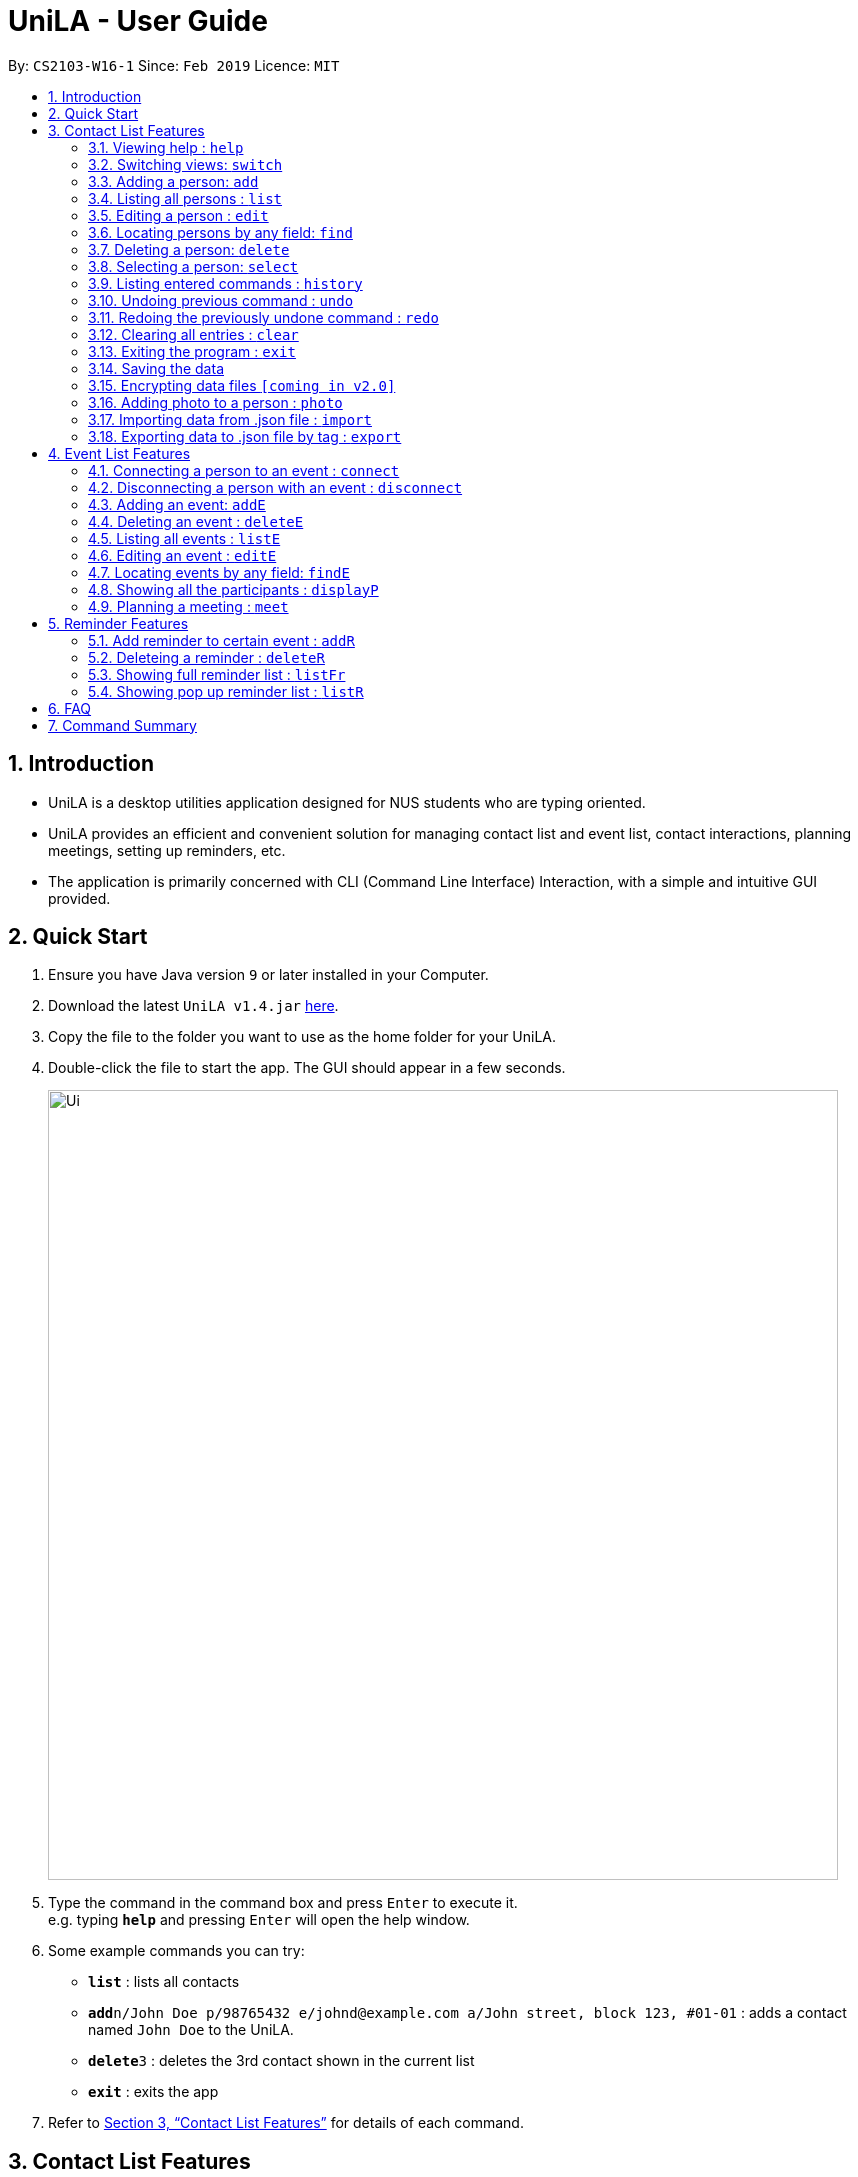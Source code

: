 = UniLA - User Guide
:site-section: UserGuide
:toc:
:toc-title:
:toc-placement: preamble
:sectnums:
:imagesDir: images
:stylesDir: stylesheets
:xrefstyle: full
:experimental:
ifdef::env-github[]
:tip-caption: :bulb:
:note-caption: :information_source:
endif::[]
:repoURL: https://github.com/cs2103-ay1819s2-w16-1/main

By: `CS2103-W16-1`      Since: `Feb 2019`      Licence: `MIT`

== Introduction

* UniLA is a desktop utilities application designed for	NUS students who are typing oriented.
* UniLA provides an efficient and convenient solution for managing contact list and event list, contact interactions, planning meetings, setting up reminders, etc.
* The application is primarily concerned with CLI (Command Line Interface) Interaction, with a simple and intuitive GUI provided.

== Quick Start

.  Ensure you have Java version `9` or later installed in your Computer.
.  Download the latest `UniLA v1.4.jar` link:{repoURL}/releases[here].
.  Copy the file to the folder you want to use as the home folder for your UniLA.
.  Double-click the file to start the app. The GUI should appear in a few seconds.
+
image::Ui.png[width="790"]
+
.  Type the command in the command box and press kbd:[Enter] to execute it. +
e.g. typing *`help`* and pressing kbd:[Enter] will open the help window.
.  Some example commands you can try:

* *`list`* : lists all contacts
* **`add`**`n/John Doe p/98765432 e/johnd@example.com a/John street, block 123, #01-01` : adds a contact named `John Doe` to the UniLA.
* **`delete`**`3` : deletes the 3rd contact shown in the current list
* *`exit`* : exits the app

.  Refer to <<Features>> for details of each command.

[[Features]]
== Contact List Features

====
*Command Format*

* Words in `UPPER_CASE` are the parameters to be supplied by the user e.g. in `add n/NAME`, `NAME` is a parameter which can be used as `add n/John Doe`.
* Items in square brackets are optional e.g `n/NAME [t/TAG]` can be used as `n/John Doe t/friend` or as `n/John Doe`.
* Items with `…`​ after them can be used multiple times including zero times e.g. `[t/TAG]...` can be used as `{nbsp}` (i.e. 0 times), `t/friend`, `t/friend t/family` etc.
* Parameters can be in any order e.g. if the command specifies `n/NAME p/PHONE_NUMBER`, `p/PHONE_NUMBER n/NAME` is also acceptable.
====

=== Viewing help : `help`

Format: `help`

// tag::switch[]

=== Switching views: `switch`

Changes the view in the window. The default upon startup is in Contacts view. Running this command will toggle between contacts and events view.
Format: `switch`

Commands that require indices of one particular view as arguments may require you to switch to that view first. In those cases, switch to the appropriate view before running the command.

// end::switch[]

=== Adding a person: `add`

Adds a person to the UniLA +
Format: `add n/NAME p/PHONE_NUMBER e/EMAIL a/ADDRESS [t/TAG]...`

[TIP]
A person can have any number of tags (including 0)

Examples:

* `add n/John Doe p/98765432 e/johnd@example.com a/John street, block 123, #01-01`
* `add n/Betsy Crowe t/friend e/betsycrowe@example.com a/Newgate Prison p/1234567 t/criminal`

=== Listing all persons : `list`

Shows a list of all persons in the UniLA. +
Format: `list`

=== Editing a person : `edit`

Edits an existing person in the UniLA. +
Format: `edit INDEX [n/NAME] [p/PHONE] [e/EMAIL] [a/ADDRESS] [t/TAG]...`

****
* Edits the person at the specified `INDEX`. The index refers to the index number shown in the displayed person list. The index *must be a positive integer* 1, 2, 3, ...
* At least one of the optional fields must be provided.
* Existing values will be updated to the input values.
* When editing tags, the existing tags of the person will be removed i.e adding of tags is not cumulative.
* You can remove all the person's tags by typing `t/` without specifying any tags after it.
****

Examples:

* `edit 1 p/91234567 e/johndoe@example.com` +
Edits the phone number and email address of the 1st person to be `91234567` and `johndoe@example.com` respectively.
* `edit 2 n/Betsy Crower t/` +
Edits the name of the 2nd person to be `Betsy Crower` and clears all existing tags.

// tag::upgradefindcommand-yinya998[]
=== Locating persons by any field: `find`

Finds people whose fields contain any of the input keywords.
Searching can be done with or without prefix.
When searched without prefix, people whose fields containing any matching keywords will be returned.
When searched with prefix, people whose corresponding fields containing any matching keywords will be returned.

Format1: `find KEYWORD [MORE_KEYWORDS]`

Format2: `find prefix/KEYWORD, [MORE KEYWORDS]`

****
* The search is case insensitive. e.g `hans` will match `Hans`.
* The order of the keywords does not matter. e.g. `Hans Bo` will match `Bo Hans`.
* If there is no prefix, all fields will be searched.
****


These are 3 search patterns that are utilized be the `find` command: +

1. Exact keyword match - Matches the input keyword with exact keywords found in people's fields.

2. Fuzzy keyword match - Matches the input keyword to people's fields that have higher than 0.7 similarity. The similarity is calculated based on Levenshtein Distance. Further explanation is provided in the developer guide.

3. Wildcard keyword match – Matches the input keyword with wildcard character *. * represents any number of alphanumeric characters consisting of 0-9, a-z and A-Z.

*Searching results are displayed in the following format:* +
n persons listed: +
 Exact Search: +
 [NAME]… +
 Fuzzy Search: +
 [NAME]… +
 Wildcard Search: +
 [NAME]… +

[TIP]
 There are three parts of executing 'find' command. The input keywords are first searched with exact string match, then fuzzy search, and finally wildcard search.
 Any results displayed in the previous searching stage will not be shown in the next searching stage. +
 For example, if person Alice is found in exact string match, she will not be displayed in fuzzy search result. This is to avoid message duplication.

Examples:

* `find victoria` +
In exact search: Returns any person whose fields that contain keyword `victoria` in exact search. For example, person whose name is `Victoria` or person who lives in `Victoria Street`. +
In fuzzy search: Returns any person whose fields that have keywords similar to `victoria`. For example, person whose tags containing the keyword `Victory`. +

* `find Serangon doctor` +
In exact search: Returns any person whose fields that contain keywords `Serangon` **or** `doctor`  +
In fuzzy search: Returns any person whose fields that have keywords similar to `Serangon` **or** `doctor` +

* `find t/owemoney friends` +
In exact search: Returns any person whose tags that contain keywords `owemoney` **or** `friends` +
In fuzzy search: Returns any person whose tags that have keywords similar to to `owemoney` **or** `friends` +

* `find \*@gmail.com` +
In exact search: Returns any person whose fields that contain keywords `*@gmail.com` +
In fuzzy search: Returns any person whose fields that have keywords similar to `*@gmail.com` +
In wildcard search: Returns any person whose fields that have keywords match regex `*@gmail.com` +

// end::upgradefindcommand-yinya998[]

=== Deleting a person: `delete`

Deletes the specified person from the UniLA. +
Format: `delete INDEX`

****
* Deletes the person at the specified `INDEX`.
* The index refers to the index number shown in the displayed person list.
* The index *must be a positive integer* 1, 2, 3, ...
****

Examples:

* `list` +
`delete 2` +
Deletes the 2nd person in the UniLA.
* `find Betsy` +
`delete 1` +
Deletes the 1st person in the results of the `find` command.

=== Selecting a person: `select`

Selects the person identified by the index number used in the displayed person list. +
Format: `select INDEX`

****
* Selects the person and loads the Google search page the person at the specified `INDEX`.
* The index refers to the index number shown in the displayed person list.
* The index *must be a positive integer* `1, 2, 3, ...`
****

Examples:

* `list` +
`select 2` +
Selects the 2nd person in the UniLA.
* `find Betsy` +
`select 1` +
Selects the 1st person in the results of the `find` command.

=== Listing entered commands : `history`

Lists all the commands that you have entered in reverse chronological order. +
Format: `history`

[NOTE]
====
Pressing the kbd:[&uarr;] and kbd:[&darr;] arrows will display the previous and next input respectively in the command box.
====

// tag::undoredo[]
=== Undoing previous command : `undo`

Restores the UniLA to the state before the previous _undoable_ command was executed. +
Format: `undo`

[NOTE]
====
Undoable commands: those commands that modify the UniLA's content (`add`, `delete`, `edit` and `clear`).
====

Examples:

* `delete 1` +
`list` +
`undo` (reverses the `delete 1` command) +

* `select 1` +
`list` +
`undo` +
The `undo` command fails as there are no undoable commands executed previously.

* `delete 1` +
`clear` +
`undo` (reverses the `clear` command) +
`undo` (reverses the `delete 1` command) +

=== Redoing the previously undone command : `redo`

Reverses the most recent `undo` command. +
Format: `redo`

Examples:

* `delete 1` +
`undo` (reverses the `delete 1` command) +
`redo` (reapplies the `delete 1` command) +

* `delete 1` +
`redo` +
The `redo` command fails as there are no `undo` commands executed previously.

* `delete 1` +
`clear` +
`undo` (reverses the `clear` command) +
`undo` (reverses the `delete 1` command) +
`redo` (reapplies the `delete 1` command) +
`redo` (reapplies the `clear` command) +
// end::undoredo[]

=== Clearing all entries : `clear`

Clears all entries from the UniLA. +
Format: `clear`

=== Exiting the program : `exit`

Exits the program. +
Format: `exit`

=== Saving the data

UniLA data are saved in the hard disk automatically after any command that changes the data. +
There is no need to save manually.

// tag::dataencryption[]
=== Encrypting data files `[coming in v2.0]`

_{explain how the user can enable/disable data encryption}_
// end::dataencryption[]

// tag::photocommand-yinya998[]
=== Adding photo to a person : `photo`

Adds photo to a person in the contact list (identified by the index number used in the last listing). +
Format1: `photo INDEX IMAGE_PATH`

Removes photo from a person in the contact list by the sub-command `clear`. Photo of the person will reset to the default photo.
Format1: `photo INDEX clear`

****
* The index refers to the index number shown in the most recent listing.
* The index must be a positive integer 1, 2, 3, ...
* The given path must be a valid image path.
* The size of the photo should be smaller than 20MB.
****

Examples:

* `list` +
`photo 3 /users/alice/desktop/photo.png` (in mac) +
`photo 3 C:\Users\william\Desktop\photo.jpg` (in windows) +
Adds photo to the 3rd person in the UniLA. +
`photo 3 clear` +
remove photo from the 3rd person in the UniLA. Photo is reset to the default photo.

[TIP]
The added photo will be copied to the program. Thus, if the photo in the original path is moved, renamed or deleted, UniLA will not be affected.

// end::photocommand-yinya998[]

// tag::importexport[]
=== Importing data from .json file : `import`

Imports the data from an external .json file to the UniLA. The file may contains data about Contacts, Events and Reminders.  +
Format: `import FILEPATH`

****
* Imports data from the location specified by `FILEPATH`.
* `FILEPATH` must end with an extension of `.json`.
* The file name in `FILEPATH` should be valid.
* The path specified by FILEPATH is relative to the directory of .jar file. For example: if .jar file is in C:\UniLA, and FILEPATH is specified as data/test.json, then test.json is in C:\UniLA\data.
* Repeated data that already exists in UniLA will not be imported.
* Data in the .json file must be in the identifiable format.
****

Examples:

`import data/contacts.json`

=== Exporting data to .json file by tag : `export`

Exports the data to an external .json file from the UniLA. The file will contain all events, all reminders, and all contacts bearing the tag specified. +
Format: `export n/FILENAME p/FILEPATH [t/TAG]`

****
* Exports data to a file whose name is specified by FILENAME and location is specified by `FILEPATH`.
* Contacts whose tags include 'TAG' will be exported.
* If `TAG` is omitted. all contacts will be exported.
* All events and reminders are exported
* `FILEPATH` should be valid.
****

Examples:

`export n/mycontacts p/data t/friends`
// end::importexport[]

== Event List Features

// tag::eventcomponet-jwl1997[]

=== Connecting a person to an event : `connect`

Connects one contact from Contact List to Event List by contact index and event index +
Format: `connect ci/CONTACT_LIST_INDEX ei/EVENT_LIST_INDEX`

****
* `CONTACT_LIST_INDEX` refers to the index number shown in the displayed Contact List.
* `EVENT_LIST_INDEX` refers to the index number shown in the displayed Event List.
* Two index must be a positive integer 1,2,3,4,...
****

Examples:

* `list` +
Find the participant index from Contact List. +
`listE` +
Find the event index from Event List. +
`connect ci/1 ei/2` +
Add the 1st person from Contact List into the 2nd event in the Event List.

=== Disconnecting a person with an event : `disconnect`

Disconnects one contact from Contact List to Event List by contact index and event index +
Format: `disconnect ci/CONTACT_LIST_INDEX ei/EVENT_LIST_INDEX`

****
* `CONTACT_LIST_INDEX` refers to the index number shown in the displayed Contact List.
* `EVENT_LIST_INDEX` refers to the index number shown in the displayed Event List.
* Two index must be a positive integer 1,2,3,4,...
****

Examples:

* `list` +
Find the participant index from Contact List. +
`listE` +
Find the event index from Event List. +
`disconnect ci/1 ei/2` +
Disconnect the 1st person from Contact List with 2nd event in the Event List.

=== Adding an event: `addE`

Adds an event to event list+
Format: `addE n/NAME d/DESCRIPTION v/VENUE s/STARTING_TIME e/ENDING_TIME l/LABEL`

****
* Only valid date and time will be allowed and must be in the format of `yyyy-MM-dd HH:mm:ss`
* User need to make sure start time is equal or before end time.
****

Examples:

* `addE n/career talk d/Google company info session v/com1 level2 s/2019-01-31 14:00:00 e/2019-01-31 14:00:00 l/important`
* `addE n/CS2103 project meeting d/quick meeting v/central library s/2019-12-31 16:00:00 e/2019-12-31 16:00:00 l/urgent`

=== Deleting an event : `deleteE`

Deletes the specified event from the event list. +
Format: `deleteE INDEX`

****
* Deletes the event at the specified `INDEX`.
* The index refers to the index number shown in the displayed event list.
* The index *must be a positive integer* 1, 2, 3, ...
****

Examples:

* `listE` +
`deleteE 2` +
Deletes the 2nd event in the event list.

=== Listing all events : `listE`

Shows a list of all events in the event list. +
Format: `listE`

=== Editing an event : `editE`

Edits an existing event in the UniLA. +
Format: `editE INDEX [n/NAME] [d/DESCRIPTION] [v/VENUE] [s/STARTING_TIME] [e/ENDING_TIME] [l/LABEL]`

****
* Edits the event at the specified `INDEX`. The index refers to the index number shown in the displayed event list. The index must be a positive integer 1, 2, 3, ...
* At least one of the optional fields must be provided.
* Existing values will be updated to the input values.
* Only valid date and time will be allowed and must be in the format of `yyyy-MM-dd HH:mm:ss`
* User need to make sure start time is equal or before end time.
****

Examples:

* `editE 1 d/short meeting l/top priority` +
Edits the description and label of the 1st event to be `short meeting` and `top priority` respectively.
* `editE 2 v/com2 level4` +
Edits the venue of the 2nd event to be `com2 level4`.

// end::eventcomponet-jwl1997[]

// tag::findEcommand-yinya998[]
=== Locating events by any field: `findE`

Finds events whose fields contain any of the input keywords.
Searching can be done with or without prefix.
When searched without prefix, events whose fields containing any matching keywords will be returned.
When searched with prefix, events whose corresponding fields containing any matching keywords will be returned.

Format1: `find KEYWORD [MORE_KEYWORDS]` +
Format2: `find prefix/KEYWORD, [MORE KEYWORDS]`

****
* The search is case insensitive. e.g `talk` will match `Talk`.
* The order of the keywords does not matter. e.g. `cs meeting` will match `meeting cs`.
* Only exact keywords will be matched e.g. `talk` will not match `talks`.
* If there is no prefix, all fields will be searched.
* Events matching at least one keyword will be returned (i.e. `OR` search). e.g. `talk` will return `google talk` and `career talk`.
****

Examples:

* `findE google` +
Returns any events having fields that contain keywords `google`. For example, event whose name is 'Google talk' or event whose venue is 'Google building'.
* `findE pgp library` +
Returns any events having fields that contain keywords `pgp` or `library`. For example, events with venue 'pgp' or 'central library'.
* `findE l/important` +
Returns any event having label that contains keyword `important`.


There are two sub command of `findE` command which are `findE time/` and `findE duration/`: +
*1. `findE time/` finds events whose starting date are before, equal to or after the searching date. Alternatively alias (ytd, today or tmr) can be used to search for events whose starting date is yesterday, today or tomorrow.*

Format3: `findE time/operatorDATE` +
Format4: `findE time/alias(ytd, today or tmr)`

****
* operator should be of type ‘<‘, ‘=‘ or ‘>’
* DATE should be a valid date
* DATE should in format “YYYY-MM-DD”
* operator and DATE should have no blank space in between
****

Examples:

* `findE time/>2019-04-01` +
Returns all the events whose starting dates are after 2019,4,1
* `findE time/tmr` +
Returns all the events that starting tomorrow


*3. `findE duration/` finds events whose duration is smaller, equal to or larger than the searching period.*

Format5: `findE duration/operatorHOURS`

****
* operator should be of type *<*, *=* or *>*.
* HOURS is an integer representing the duration in hours.
* HOURS should be a positive integer within range [1,24].
* operator and HOURS should have no blank space in between.
****

Examples:

* `findE duration/<2` +
Returns all the events which are shorter than 2 hours
* `findE duration/>4` +
Returns all the events which are longer than 4 hours

// end::findEcommand-yinya998[]

=== Showing all the participants : `displayP`

Show all participants in specific event
Format: `displayP INDEX`

****
* Index must be positive integers 1,2,3….
****

Examples:

* `listE` +
List all events in index order, find the event index. +
`displayP 23` +
Return all participants names in 23rd event.

// tag::meet[]

=== Planning a meeting : `meet`

Automatically creates a meeting event among certain people. The command will:

****
* search for the earliest available timeslot among the requested people to meet,
* create the meeting event in the event list,
* connect the requested people to the event and
* set the details of the event (such as name, description etc.) as requested.
****

==== Creating a simple meeting:

This creates a simple meeting event lasting 2 hours, with the defaults of:

****
* Name: `New meeting`,
* Description: `Meeting with contacts.`,
* Venue: `NUS`,
* Label: `meeting`
****

The earliest this event would be created will be at the start of the next hour from the time the event was run. That is, if user ran the command on 1st Jan 2019 at 4:59pm, the earliest meeting event that could be created would be on 1st Jan 2019 at 5pm.

Format: `meet INDEX` or `meet TAGS`, or both `meet INDEX TAGS` where

****
* `INDEX` *must be positive integers* 1, 2, 3...
* `TAGS` *must be valid alphanumeric tag names*, each with the `t/` prefix, such as `t/tagOne t/tagTwo`
****

Example 1:
* `list` +
List all contacts in index order. Find the indices of the contacts to meet. Say, the user requests to meet the 1st, 4th and 7th contact in this list. +
`meet 1 4 7` +
This creates a 2h meeting event including the 1st, 4th and 7th contact in the contacts list.

Example 2:
* `list` +
List all contacts in index order. Find the tags of the contacts to meet. Say, the user requests to meet contacts with the `friends` tag. +
`meet t/friends` +
This creates a 2h meeting event including all contacts with the `friends` tag.

Example 3:
* `list` +
List all contacts in index order. Find the indices and tags of the contacts to meet. Say, the user requests to meet the 1st and 3rd person, and everyone with the `family` and/or `colleagues` tags. +
`meet 1 3 t/family t/colleagues` +
This creates a 2h meeting event including the 1st, 3rd contact in the list, and all contacts with the `family` and/or `colleagues` tag.

// end::meet[]

// tag::ReminderFeatures-JillWangJill[]
== Reminder Features

===  Add reminder to certain event : `addR`
Format: `addR EVENT_LIST_INDEX t/INTERVAL u/UNIT`
The event with EVENT_LIST_INDEX will be reminded in pop up reminder list (please refer to <<listR>> for showing pop up reminder list ) before INTERVAL UNIT earlier than event beginning time
After reminder showing for 1 minute in pop up reminder list(please refer to <<listR>> for showing pop up reminder list )
****
* Reminder will pop up at `INTERVAL` `UNIT` before event's beginning.
* `EVENT_LIST_INDEX` refers to index number shown in the displayed Event List
* `EVENT_LIST_INDEX` must be a positive integer 1,2,3,4,...
* `INTERVAL` refers to how long would user prefer to have the remind before the event beginning.
* `INTERVAL` and `REMINDTIME_AFTER` must be a positive number 1,2,...,15,16,...,60,...
* `UNIT` refers to the `INTERVAL` unit.
* `UNIT` needs to be MIN, HOUR, YEAR.
* `UNIT` is case insensitive. Min, HouR, YeAr, ... are accepted.
* `EVENT_LIST_INDEX`, `INTERVAL`, `UNIT` should be all filled.
****

Examples:

* `addR 1 t/3 u/MIN` +
Adds reminder to the 1st event in the UniLA. +
The pop up time of reminder is 3 minutes before event's beginning time. You can see the pop up reminder. +
`listR` +
Show the pop up reminder panel. +
`listFr` +
Show the full list of all reminders. You can always see the added reminder under `listFr`.

=== Deleteing a reminder : `deleteR`
Delete reminders related to specific event. Or delete specific reminder.
Format: `deleteR e/EVENT_LIST_INDEX r/REMINDER_LIST_INDEX`

****
* Can only use `deleteR e/EVENT_LIST_INDEX` or `deleteR r/REMINDER_LIST_INDEX`.
* If users input `deleteR e/EVENT_LIST_INDEX r/REMINDER_LIST_INDEX`, UniLA only consider `e/EVENT_LIST_INDEX`.
* `EVENT_LIST_INDEX` refers to index number shown in the displayed Event List
* `EVENT_LIST_INDEX` must be a positive integer 1,2,3,4,...
* `EVENT_LIST_INDEX` refers to index number shown in the `listFr` Full Reminders List
* `EVENT_LIST_INDEX` must be a positive integer 1,2,3,4,...
****

Example1:

* `listE` +
Find the event index +
`listFr` +
Show the full reminder list +
`deleteR e/2` +
Delete the reminders related with 2nd event. You can see the full reminder list reduces.

Example2:

* `listFr` +
Show the full reminder list and find the reminder index +
`deleteR r/1` +
Delete the 1st reminder in reminder full list.


=== Showing full reminder list : `listFr`
Show all the reminders.

Examples:

* `listFr`

[[listR]]
=== Showing pop up reminder list : `listR`
Show pop up reminder panel.

Examples:

* `listR`

// end::ReminderFeatures-JillWangJill[]

== FAQ

*Q*: How do I transfer my data to another Computer? +
*A*: Install the app in the other computer and overwrite the empty data file it creates with the file that contains the data of your previous UniLA folder.

== Command Summary

* *Add* `add n/NAME p/PHONE_NUMBER e/EMAIL a/ADDRESS [t/TAG]...` +
e.g. `add n/James Ho p/22224444 e/jamesho@example.com a/123, Clementi Rd, 1234665 t/friend t/colleague`
* *Clear* : `clear`
* *Delete* : `delete INDEX` +
e.g. `delete 3`
* *Edit* : `edit INDEX [n/NAME] [p/PHONE_NUMBER] [e/EMAIL] [a/ADDRESS] [t/TAG]...` +
e.g. `edit 2 n/James Lee e/jameslee@example.com`
* *Find* : `find KEYWORD [MORE_KEYWORDS]` +
e.g. `find James Jake`
* *List* : `list`
* *Help* : `help`
* *Select* : `select INDEX` +
e.g.`select 2`
* *History* : `history`
* *Undo* : `undo`
* *Redo* : `redo`
// tag::commandsummary-JillWangJill[]
* *AddR* : `addR EVENT_LIST_INDEX t/INTERVAL u/UNIT` +
e.g. `addR 1 t/3 u/MIN`
* *DeleteR* :  `deleteR e/EVENT_LIST_INDEX r/REMINDER_LIST_INDEX` +
e.g. `deleteR e/2`
* *ListFr* : `listFr` +
e.g. `listFr`
* *ListR* : `listR` +
e.g. `listR`
// end::commandSummary-JillWangJill[]
// tag::commandsummary-jwl1997[]
* *AddE* `addE n/NAME d/DESCRIPTION v/VENUE s/STARTING_TIME e/ENDING_TIME l/LABEL` +
e.g. `addE n/career talk d/Google company info session v/com1 level2 s/2019-01-31 14:00:00 e/2019-01-31 14:00:00 l/important`
* *DeleteE* : `delete INDEX` +
e.g. `deleteE 3`
* *EditE* : `editE INDEX [n/NAME] [d/DESCRIPTION] [v/VENUE] [s/STARTING_TIME] [e/ENDING_TIME] [l/LABEL]` +
e.g. `editE 1 d/short meeting l/top priority`
* *FindE* : `findE KEYWORD [MORE_KEYWORDS]` +
or 'findE [n/NAME] [d/DESCRIPTION] [v/VENUE] [s/STARTING_TIME] [e/ENDING_TIME] [l/LABEL] +
or `findE time/operatorDATE` +
or `findE time/alias(ytd, today or tmr)` +
or `findE duration/operatorHOURS` +
e.g. `findE talk` +
e.g. `findE s/2019-04-07 10:00:00` +
e.g. `findE time/<2019-04-09` +
e.g. `findE duration/<3`
* *ListE* : `listE`
* *Connect* : `connect ci/CONTACT_LIST_INDEX ei/EVENT_LIST_INDEX`
* *Disconnect* : `disconnect ci/CONTACT_LIST_INDEX ei/EVENT_LIST_INDEX`
// end::commandsummary-jwl1997[]
* *Meet* : `meet INDEX [MORE INDICES]`

